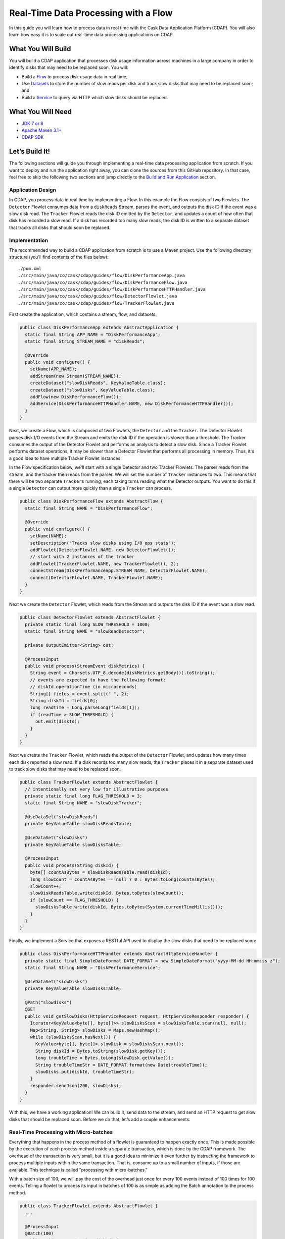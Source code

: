 =====================================
Real-Time Data Processing with a Flow
=====================================

In this guide you will learn how to process data in real time with the Cask Data Application Platform (CDAP).
You will also learn how easy it is to scale out real-time data processing applications on CDAP.

What You Will Build
===================
You will build a CDAP application that processes disk usage information across machines in a large company in order
to identify disks that may need to be replaced soon. You will:

-   Build a `Flow <http://docs.cdap.io/cdap/current/en/developers-manual/building-blocks/flows-flowlets/flows.html>`__ 
    to process disk usage data in real time;
-   Use `Datasets <http://docs.cdap.io/cdap/current/en/developers-manual/building-blocks/datasets/index.html>`__
    to store the number of slow reads per disk and track slow disks that may need to be replaced soon; and
-   Build a `Service <http://docs.cdap.io/cdap/current/en/developers-manual/building-blocks/services.html>`__
    to query via HTTP which slow disks should be replaced.


What You Will Need
==================

-   `JDK 7 or 8 <http://www.oracle.com/technetwork/java/javase/downloads/index.html>`__
-   `Apache Maven 3.1+ <http://maven.apache.org/download.cgi>`__
-   `CDAP SDK <http://docs.cdap.io/cdap/current/en/developers-manual/getting-started/standalone/index.html>`__


Let’s Build It!
===============
The following sections will guide you through implementing a real-time data processing application from scratch.
If you want to deploy and run the application right away, you can clone the sources from this GitHub repository.
In that case, feel free to skip the following two sections and jump directly to the
`Build and Run Application <#build-and-run-application>`__ section.

Application Design
------------------
In CDAP, you process data in real time by implementing a Flow. In this example the Flow consists of two Flowlets.
The ``Detector`` Flowlet consumes data from a ``diskReads`` Stream, parses the event, and outputs the disk ID if the event was a slow disk read.
The ``Tracker`` Flowlet reads the disk ID emitted by the ``Detector``, and updates a count of how often that disk has recorded a slow read.
If a disk has recorded too many slow reads, the disk ID is written to a separate dataset that tracks all disks that should soon be replaced.

.. image:: docs/images/app-design.png
   :width: 8in
   :align: center

Implementation
--------------
The recommended way to build a CDAP application from scratch is to use a Maven project.
Use the following directory structure (you’ll find contents of the files below)::

    ./pom.xml
    ./src/main/java/co/cask/cdap/guides/flow/DiskPerformanceApp.java
    ./src/main/java/co/cask/cdap/guides/flow/DiskPerformanceFlow.java
    ./src/main/java/co/cask/cdap/guides/flow/DiskPerformanceHTTPHandler.java
    ./src/main/java/co/cask/cdap/guides/flow/DetectorFlowlet.java
    ./src/main/java/co/cask/cdap/guides/flow/TrackerFlowlet.java

First create the application, which contains a stream, flow, and datasets.

.. code:: java

  public class DiskPerformanceApp extends AbstractApplication {
    static final String APP_NAME = "DiskPerformanceApp";
    static final String STREAM_NAME = "diskReads";

    @Override
    public void configure() {
      setName(APP_NAME);
      addStream(new Stream(STREAM_NAME));
      createDataset("slowDiskReads", KeyValueTable.class);
      createDataset("slowDisks", KeyValueTable.class);
      addFlow(new DiskPerformanceFlow());
      addService(DiskPerformanceHTTPHandler.NAME, new DiskPerformanceHTTPHandler());
    }
  }

Next, we create a Flow, which is composed of two Flowlets, the ``Detector`` and the ``Tracker``.
The Detector Flowlet parses disk I/O events from the Stream and emits the disk ID if the 
operation is slower than a threshold. The Tracker consumes the output of the Detector Flowlet
and performs an analysis to detect a slow disk. Since a Tracker Flowlet performs dataset operations,
it may be slower than a Detector Flowlet that performs all processing in memory. Thus, it's a good idea
to have multiple Tracker Flowlet instances. 

In the Flow specification below, we'll start with a single
Detector and two Tracker Flowlets.
The parser reads from the stream, and the tracker then reads from the parser.
We will set the number of ``Tracker`` instances to two.
This means that there will be two separate ``Trackers`` running, each taking turns reading what the Detector outputs.
You want to do this if a single ``Detector`` can output more quickly than a single ``Tracker`` can process.

.. code:: java

  public class DiskPerformanceFlow extends AbstractFlow {
    static final String NAME = "DiskPerformanceFlow";

    @Override
    public void configure() {
      setName(NAME);
      setDescription("Tracks slow disks using I/O ops stats");
      addFlowlet(DetectorFlowlet.NAME, new DetectorFlowlet());
      // start with 2 instances of the tracker
      addFlowlet(TrackerFlowlet.NAME, new TrackerFlowlet(), 2);
      connectStream(DiskPerformanceApp.STREAM_NAME, DetectorFlowlet.NAME);
      connect(DetectorFlowlet.NAME, TrackerFlowlet.NAME);
    }
  }

Next we create the ``Detector`` Flowlet, which reads from the Stream and outputs the disk ID if the event was a slow read.

.. code:: java

  public class DetectorFlowlet extends AbstractFlowlet {
    private static final long SLOW_THRESHOLD = 1000;
    static final String NAME = "slowReadDetector";

    private OutputEmitter<String> out;

    @ProcessInput
    public void process(StreamEvent diskMetrics) {
      String event = Charsets.UTF_8.decode(diskMetrics.getBody()).toString();
      // events are expected to have the following format:
      // diskId operationTime (in microseconds)
      String[] fields = event.split(" ", 2);
      String diskId = fields[0];
      long readTime = Long.parseLong(fields[1]);
      if (readTime > SLOW_THRESHOLD) {
        out.emit(diskId);
      }
    }
  }

Next we create the ``Tracker`` Flowlet, which reads the output of the ``Detector``
Flowlet, and updates how many times each disk reported a slow read. If a disk records too
many slow reads, the ``Tracker`` places it in a separate dataset used to track slow disks
that may need to be replaced soon.

.. code:: java

  public class TrackerFlowlet extends AbstractFlowlet {
    // intentionally set very low for illustrative purposes
    private static final long FLAG_THRESHOLD = 3;
    static final String NAME = "slowDiskTracker";

    @UseDataSet("slowDiskReads")
    private KeyValueTable slowDiskReadsTable;

    @UseDataSet("slowDisks")
    private KeyValueTable slowDisksTable;

    @ProcessInput
    public void process(String diskId) {
      byte[] countAsBytes = slowDiskReadsTable.read(diskId);
      long slowCount = countAsBytes == null ? 0 : Bytes.toLong(countAsBytes);
      slowCount++;
      slowDiskReadsTable.write(diskId, Bytes.toBytes(slowCount));
      if (slowCount == FLAG_THRESHOLD) {
        slowDisksTable.write(diskId, Bytes.toBytes(System.currentTimeMillis()));
      }
    }
  }

Finally, we implement a Service that exposes a RESTful API used to display the slow disks that need to be replaced soon:

.. code:: java

  public class DiskPerformanceHTTPHandler extends AbstractHttpServiceHandler {
    private static final SimpleDateFormat DATE_FORMAT = new SimpleDateFormat("yyyy-MM-dd HH:mm:ss z");
    static final String NAME = "DiskPerformanceService";

    @UseDataSet("slowDisks")
    private KeyValueTable slowDisksTable;

    @Path("slowdisks")
    @GET
    public void getSlowDisks(HttpServiceRequest request, HttpServiceResponder responder) {
      Iterator<KeyValue<byte[], byte[]>> slowDisksScan = slowDisksTable.scan(null, null);
      Map<String, String> slowDisks = Maps.newHashMap();
      while (slowDisksScan.hasNext()) {
        KeyValue<byte[], byte[]> slowDisk = slowDisksScan.next();
        String diskId = Bytes.toString(slowDisk.getKey());
        long troubleTime = Bytes.toLong(slowDisk.getValue());
        String troubleTimeStr = DATE_FORMAT.format(new Date(troubleTime));
        slowDisks.put(diskId, troubleTimeStr);
      }
      responder.sendJson(200, slowDisks);
    }
  }

With this, we have a working application!
We can build it, send data to the stream, and send an HTTP request to get slow disks that should be replaced soon.
Before we do that, let’s add a couple enhancements.

Real-Time Processing with Micro-batches
---------------------------------------
Everything that happens in the process method of a flowlet is guaranteed to happen exactly once.
This is made possible by the execution of each process method inside a separate transaction, which is done by the CDAP framework.
The overhead of the transaction is very small, but it is a good idea to minimize it even further by instructing the framework to
process multiple inputs within the same transaction. That is, consume up to a small number of inputs, if those are available.
This technique is called "processing with micro-batches."

With a batch size of 100, we will pay the cost of the overhead just once for every 100 events instead of 100 times for 100 events.
Telling a flowlet to process its input in batches of 100 is as simple as adding the Batch annotation to the process method.  

.. code:: java

  public class TrackerFlowlet extends AbstractFlowlet {
    ...

    @ProcessInput
    @Batch(100)
    public void process(String diskId) {
      ...
    }
  }

Most of the time, using mini-batches is a trade-off between processing latency and throughput.
You pay less overhead for transactions with mini-batches in order to reach a higher throughput.
At the same time, your event is processed only when the whole batch is processed, which usually means a higher latency.

Optimizing for Scale
--------------------
When using micro-batching, you need to be also careful about two things:

-   running out of memory; and
-   the increased chance for conflicts.

When you process data in batches, you keep the entire batch and any intermediate data in memory, which grows as you increase the batch size.
When you consume data with multiple flowlet instances which update the same values in datasets, there is a chance for a conflict.
The framework resolves them automatically, but in the end, you pay a price for the overhead caused by a retry.
As batch size grows, the chance for a conflict increases, as more rows are modified by overlapping transactions.
It is important to correctly partition data between flowlet instances to reduce the chance of conflict or to avoid it altogether.

One possible strategy is round-robin, which basically means that data is partitioned randomly and different
batches processed in parallel may have the same values and may result in updating the same cells in a dataset.
Using hash-partitioning instead of round-robin will help to resolve this.
Let's take a look at the data flow of our application to see how we can employ a hash-partitioning strategy to avoid conflicts.

Suppose the Detector reads two slow disk reads for disk1.  It outputs “disk1” and again outputs “disk1”.
Since the default partitioning strategy is round-robin, Tracker1 takes the first “disk1” and Tracker2 takes the second “disk1”.
Since both Trackers are running simultaneously, they both read that “disk1” was slow 0 times, they both add one to that count of 0,
then both attempt to write what they think is the new value of 1. This is called a write conflict.
CDAP detects the conflict, allows only one write to go through, then replays the entire second event.
For example, CDAP may decide to let Tracker1 go through, which updates the slow count of disk1 to 1.
When Tracker2 tries to write, CDAP will detect the conflict, then replay the event.
Tracker2 reads “disk1” as input, gets the slow count of disk1 which has now been updated to 1, adds 1 to the count, and successfully writes the new value of 2.

Now pretend that we are using batches of 1000 instead of batches of 1.
Tracker1 takes a batch of 1000 and Tracker2 takes a separate batch of 1000.
The chance that Tracker1 has a disk in its batch that also appears in Tracker2’s batch is pretty high.
This means that when they both go to update their counts, only one of their updates will go through,
with the other needing to be replayed.
This means the work that one Tracker did will be entirely wasted and retried again,
which is much more costly with a big batch size because everything in the batch must be replayed.

One way to solve this problem is to make sure that no disks that go to Tracker1 ever go to Tracker2.
For example, all events for disk1 should go only to Tracker1, and never should go to Tracker2.
This is done by using hash partitioning instead of round-robin.
This is easy in CDAP and can be done in two lines.
When emitting in the Detector, a partition ID and key must be given in addition to the data being emitted.

.. code:: java

  public class DetectorFlowlet extends AbstractFlowlet {
    ...

    @ProcessInput
    public void process(StreamEvent diskMetrics) {
      ...
      if (readTime > SLOW_THRESHOLD) {
        out.emit(diskId, "diskId", diskId);
      }
    }
  }

In the Tracker, you simply add the HashPartition annotation with the partition ID.

.. code:: java

  public class TrackerFlowlet extends AbstractFlowlet {
    ...

    @ProcessInput
    @Batch(10)
    @HashPartition("diskId")
    public void process(String diskId) {
      ...
    }
  }

Now we can enjoy the benefits of larger batch sizes without worrying about wasted work due to write conflicts.
With batching and hash partitioning, our Detector and Tracker classes have changed just three lines with their final versions below:

.. code:: java

  public class DetectorFlowlet extends AbstractFlowlet {
    private static final long SLOW_THRESHOLD = 1000;
    static final String NAME = "slowReadDetector";

    private OutputEmitter<String> out;

    @ProcessInput
    public void process(StreamEvent diskMetrics) {
      String event = Charsets.UTF_8.decode(diskMetrics.getBody()).toString();
      // events are expected to have the following format:
      // diskId operationTime (in microseconds)
      String[] fields = event.split(" ", 2);
      String diskId = fields[0];
      long readTime = Long.parseLong(fields[1]);
      if (readTime > SLOW_THRESHOLD) {
        out.emit(diskId, "diskId", diskId);
      }
    }
  }

  public class TrackerFlowlet extends AbstractFlowlet {
    // intentionally set very low for illustrative purposes
    private static final long FLAG_THRESHOLD = 3;
    static final String NAME = "slowDiskTracker";

    @UseDataSet("slowDiskReads")
    private KeyValueTable slowDiskReadsTable;

    @UseDataSet("slowDisks")
    private KeyValueTable slowDisksTable;

    @ProcessInput
    @Batch(100)
    @HashPartition("diskId")
    public void process(String diskId) {
      byte[] countAsBytes = slowDiskReadsTable.read(diskId);
      long slowCount = countAsBytes == null ? 0 : Bytes.toLong(countAsBytes);
      slowCount++;
      slowDiskReadsTable.write(diskId, Bytes.toBytes(slowCount));
      if (slowCount == FLAG_THRESHOLD) {
        slowDisksTable.write(diskId, Bytes.toBytes(System.currentTimeMillis()));
      }
    }
  }

Build and Run Application
-------------------------

The DiskPerformanceApp can be built and packaged using the Apache Maven command::

  $ mvn clean package

Note that the remaining commands assume that the ``cdap`` script is available on your PATH.
If this is not the case, please add it::

  $ export PATH=$PATH:<CDAP home>/bin

If you haven't already started a standalone CDAP installation, start it with the command::

  $ cdap sdk start

We can then deploy the application::

  $ cdap cli load artifact target/cdap-flow-guide-<version>.jar
  $ cdap cli create app DiskPerformanceApp cdap-flow-guide <version> user

Next we start the flow::

  $ cdap cli start flow DiskPerformanceApp.DiskPerformanceFlow

Note that there is one instance of the ``Detector`` Flowlet running and two instances of the ``Tracker`` Flowlet running::

  $ cdap cli get flowlet instances DiskPerformanceApp.DiskPerformanceFlow.slowReadDetector
  1

  $ cdap cli get flowlet instances DiskPerformanceApp.DiskPerformanceFlow.slowDiskTracker
  2

We can scale out our application and increase the number of ``Tracker`` Flowlets to four::

  $ cdap cli set flowlet instances DiskPerformanceApp.DiskPerformanceFlow.slowDiskTracker 4
  Successfully set flowlet 'DiskPerformanceFlow' of flow 'slowDiskTracker' of app 'DiskPerformanceApp' to 4 instances
  
  $ cdap cli get flowlet instances DiskPerformanceApp.DiskPerformanceFlow.slowDiskTracker
  4

Scaling your application is easy in CDAP!
Now we can manually send enough slow disk events to the diskReads stream to get a disk classified as a slow disk::

  $ cdap cli send stream diskReads \''disk1 1001'\'
  $ cdap cli send stream diskReads \''disk1 1001'\'
  $ cdap cli send stream diskReads \''disk1 1001'\'
  $ cdap cli send stream diskReads \''disk1 1001'\'
  $ cdap cli send stream diskReads \''disk1 1001'\'

Next we start the service::

  $ cdap cli start service DiskPerformanceApp.DiskPerformanceService

The Service exposes a RESTful API that allows us to display all slow disks and the timestamp at which they were flagged as a slow disk. 
Make the request to query slow disks::

  $ curl -w'\n' http://localhost:10000/v3/namespaces/default/apps/DiskPerformanceApp/services/DiskPerformanceService/methods/slowdisks
    
Example output::
    
  {"disk1":"2015-04-04 13:46:33 PDT"}


Extend This Example
===================
To make this application more useful, you can extend it by:

- Including the disk type in the Stream event and categorize a slow read based on the type of disk.
- Passing your own custom Java object through the Flowlets instead of a String.
- Adding an endpoint to the Service that can remove a disk from the ``slowDisks`` Dataset.
- Changing the logic so that 1000 normal disk read times counteract a slow disk read.
- Tracking additional disk metrics, such as write times, and use a combination of factors
  to determine whether or not a disk belongs in the ``slowDisks`` table.


Share and Discuss!
==================
Have a question? Discuss at the `CDAP User Mailing List <https://groups.google.com/forum/#!forum/cdap-user>`__. 


License
=======

Copyright © 2014-2017 Cask Data, Inc.

Licensed under the Apache License, Version 2.0 (the "License"); you may
not use this file except in compliance with the License. You may obtain
a copy of the License at

http://www.apache.org/licenses/LICENSE-2.0

Unless required by applicable law or agreed to in writing, software
distributed under the License is distributed on an "AS IS" BASIS,
WITHOUT WARRANTIES OR CONDITIONS OF ANY KIND, either express or implied.
See the License for the specific language governing permissions and
limitations under the License.
